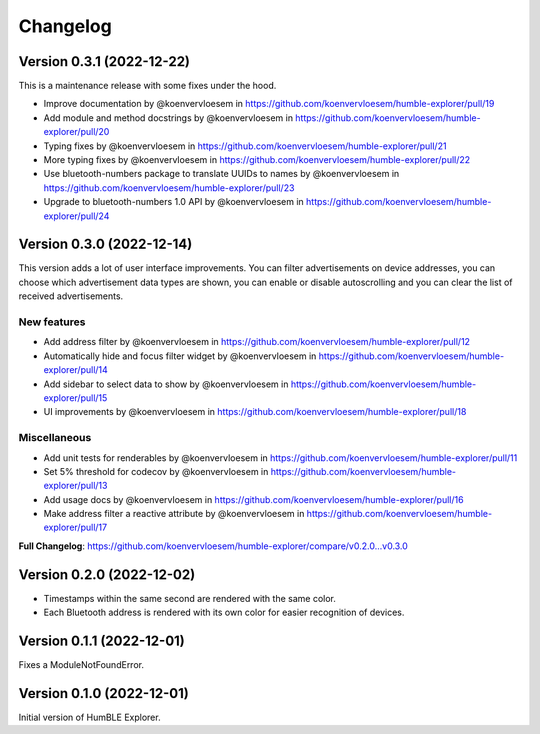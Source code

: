 =========
Changelog
=========

Version 0.3.1 (2022-12-22)
==========================

This is a maintenance release with some fixes under the hood.

* Improve documentation by @koenvervloesem in https://github.com/koenvervloesem/humble-explorer/pull/19
* Add module and method docstrings by @koenvervloesem in https://github.com/koenvervloesem/humble-explorer/pull/20
* Typing fixes by @koenvervloesem in https://github.com/koenvervloesem/humble-explorer/pull/21
* More typing fixes by @koenvervloesem in https://github.com/koenvervloesem/humble-explorer/pull/22
* Use bluetooth-numbers package to translate UUIDs to names by @koenvervloesem in https://github.com/koenvervloesem/humble-explorer/pull/23
* Upgrade to bluetooth-numbers 1.0 API by @koenvervloesem in https://github.com/koenvervloesem/humble-explorer/pull/24

Version 0.3.0 (2022-12-14)
==========================

This version adds a lot of user interface improvements. You can filter advertisements on device addresses, you can choose which advertisement data types are shown, you can enable or disable autoscrolling and you can clear the list of received advertisements.

New features
------------

* Add address filter by @koenvervloesem in https://github.com/koenvervloesem/humble-explorer/pull/12
* Automatically hide and focus filter widget by @koenvervloesem in https://github.com/koenvervloesem/humble-explorer/pull/14
* Add sidebar to select data to show by @koenvervloesem in https://github.com/koenvervloesem/humble-explorer/pull/15
* UI improvements by @koenvervloesem in https://github.com/koenvervloesem/humble-explorer/pull/18

Miscellaneous
-------------

* Add unit tests for renderables by @koenvervloesem in https://github.com/koenvervloesem/humble-explorer/pull/11
* Set 5% threshold for codecov by @koenvervloesem in https://github.com/koenvervloesem/humble-explorer/pull/13
* Add usage docs by @koenvervloesem in https://github.com/koenvervloesem/humble-explorer/pull/16
* Make address filter a reactive attribute by @koenvervloesem in https://github.com/koenvervloesem/humble-explorer/pull/17

**Full Changelog**: https://github.com/koenvervloesem/humble-explorer/compare/v0.2.0...v0.3.0

Version 0.2.0 (2022-12-02)
==========================

* Timestamps within the same second are rendered with the same color.
* Each Bluetooth address is rendered with its own color for easier recognition of devices.

Version 0.1.1 (2022-12-01)
==========================

Fixes a ModuleNotFoundError.

Version 0.1.0 (2022-12-01)
==========================

Initial version of HumBLE Explorer.
